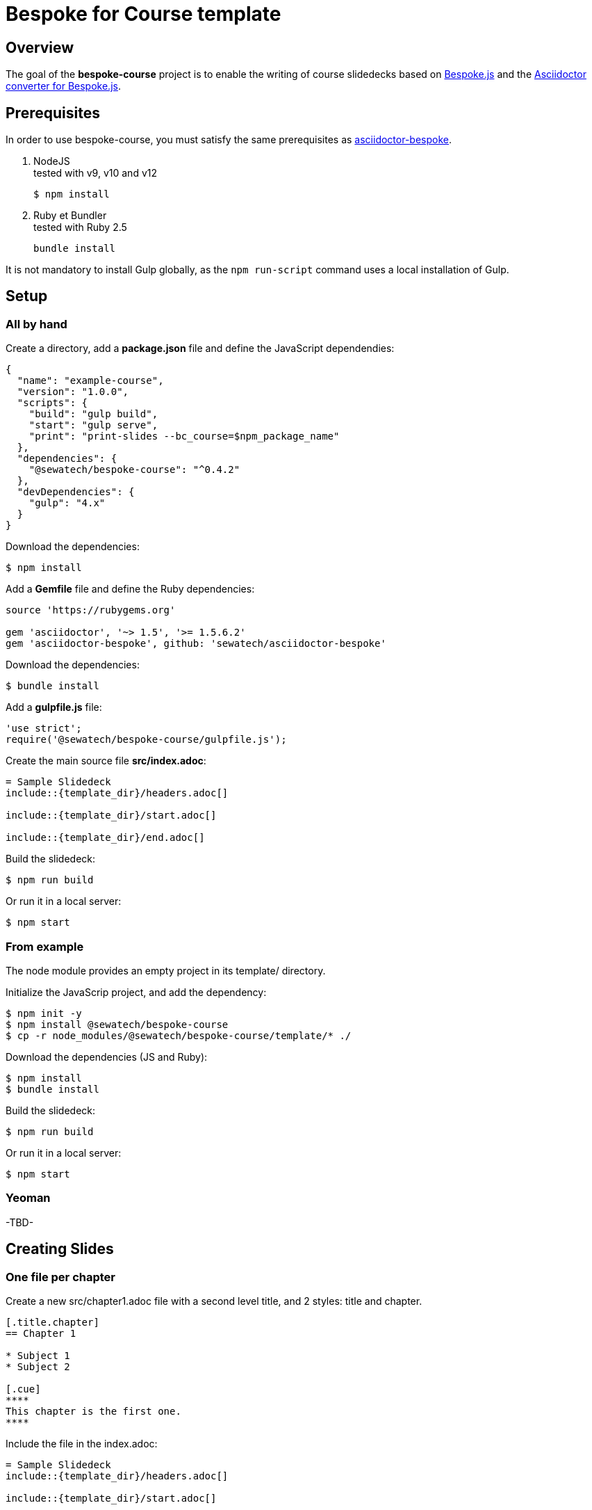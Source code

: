 = Bespoke for Course template
:uri-bespoke: http://markdalgleish.com/projects/bespoke.js/
:uri-asciidoctor-bespoke: https://github.com/asciidoctor/asciidoctor-bespoke/
:bespoke-course-version: 0.4.2


== Overview

The goal of the *bespoke-course* project is to enable the writing of course slidedecks based on {uri-bespoke}[Bespoke.js] and the {uri-asciidoctor-bespoke}[Asciidoctor converter for Bespoke.js].

== Prerequisites

In order to use bespoke-course, you must satisfy the same prerequisites as {uri-asciidoctor-bespoke}#prerequisites[asciidoctor-bespoke].

. NodeJS +
tested with v9, v10 and v12

 $ npm install

. Ruby et Bundler +
tested with Ruby 2.5

 bundle install

It is not mandatory to install Gulp globally, as the `npm run-script` command uses a local installation of Gulp.

== Setup 

=== All by hand

Create a directory, add a *package.json* file and define the JavaScript dependendies:

[source,json,subs="verbatim,quotes,attributes"]
----
{
  "name": "example-course",
  "version": "1.0.0",
  "scripts": {
    "build": "gulp build",
    "start": "gulp serve",
    "print": "print-slides --bc_course=$npm_package_name"
  },
  "dependencies": {
    "@sewatech/bespoke-course": "^{bespoke-course-version}"
  },
  "devDependencies": {
    "gulp": "4.x"
  }
}
----

Download the dependencies:

 $ npm install

Add a *Gemfile* file and define the Ruby dependencies:

[source,subs="verbatim,quotes"]
----
source 'https://rubygems.org'

gem 'asciidoctor', '~> 1.5', '>= 1.5.6.2'
gem 'asciidoctor-bespoke', github: 'sewatech/asciidoctor-bespoke'
----

Download the dependencies:

 $ bundle install

Add a *gulpfile.js* file:

[source,javascript,subs="verbatim,quotes"]
----
'use strict';
require('@sewatech/bespoke-course/gulpfile.js');
----

Create the main source file *src/index.adoc*:

[source,asciidoc,subs="verbatim,quotes"]
----
= Sample Slidedeck
\include::{template_dir}/headers.adoc[]

\include::{template_dir}/start.adoc[]

\include::{template_dir}/end.adoc[]
----

Build the slidedeck:

 $ npm run build

Or run it in a local server:

 $ npm start

=== From example

The node module provides an empty project in its template/ directory.

Initialize the JavaScrip project, and add the dependency:

 $ npm init -y
 $ npm install @sewatech/bespoke-course
 $ cp -r node_modules/@sewatech/bespoke-course/template/* ./

Download the dependencies (JS and Ruby):

 $ npm install
 $ bundle install

Build the slidedeck:

 $ npm run build

Or run it in a local server:

 $ npm start

=== Yeoman

-TBD-

== Creating Slides

=== One file per chapter

Create a new src/chapter1.adoc file with a second level title, and 2 styles: title and chapter.

[source,asciidoc,subs=""]
----
[.title.chapter]
== Chapter 1

* Subject 1
* Subject 2

[.cue]
****
This chapter is the first one.
****
----

Include the file in the index.adoc:

[source,asciidoc,subs="verbatim,quotes"]
----
= Sample Slidedeck
\include::{template_dir}/headers.adoc[]

\include::{template_dir}/start.adoc[]

//========================
\include::chapter1.adoc[]
//========================

\include::{template_dir}/end.adoc[]
----

=== Content slides

The other slides are regular https://github.com/asciidoctor/asciidoctor-bespoke#content-slides[asciidoc content slides], with https://github.com/asciidoctor/asciidoctor-bespoke/blob/master/README.adoc#speaker-notes[speaker notes].

[source,asciidoc,subs=""]
----
== Slide 1.1

* Bla Bla

[.cue]
****
Notes for the first slide
****

== Slide 1.2

* Bla Bla Bla

[.cue]
****
Notes for the second slide
****
----

To show the speaker notes on the screen, just hover the title of the slide.

=== Formatting

The template provides some CSS classes.

* Margin and padding
** margin-top-1, margin-top-2,... (up to 20)
** margin-bottom-N, margin-left-N, margin-right-N
** padding-top-1, margin-top-2,...
** margin-bottom-N, margin-left-N, margin-right-N

* Absolute position
** top-1, top-2,... (up to 20)
** bottom-N, left-N, right-N

* Alignment
** center

* Width
** width-100, width-95, width-90,..., width-5
** 5 by 5, in %

* Text
** small, big
** line-through, underline
** Maximum 3 levels of bullet points

=== Grid

CSS styles for grids:

* Unable grid
** by default, A slide is a grid, with 1 column
** grid

* Columns
** col-2, col-3, col-4
** col-2-third

* Gap between columns and rows
** gap-0, gap-1


=== Image

The best unit for the size of images is *rem*.

* It is proportional, so it fits well with resizing.
* It's better than % when we change the ratio.
* It's supported in the PDF export.

If the unit is rem, then we can set either the width or the height.

[source,asciidoc,subs=""]
----
image:general/java-editions.png["Java Editions", , 20rem]
----

CSS styles for images:

* full-screen, background, foreground

=== Special content

* UML
** uml

[source,asciidoc,subs=""]
----
[.uml]
* fr.sewatech.course.SomeClass
** echo(input: String) : String
** isValid() : boolean
----

* Not
** not

[source,asciidoc,subs=""]
----
[.not]
--
* This is no more relevant
--
----

* Hand-on
** On slide: hands-on
** In notes: hands-on

=== Table of content

== Configurable slidedeck

Configurable settings

* Ratio
* Server Port
* Skipped classes

// skip, config

== Export to PDF

-TBD-
